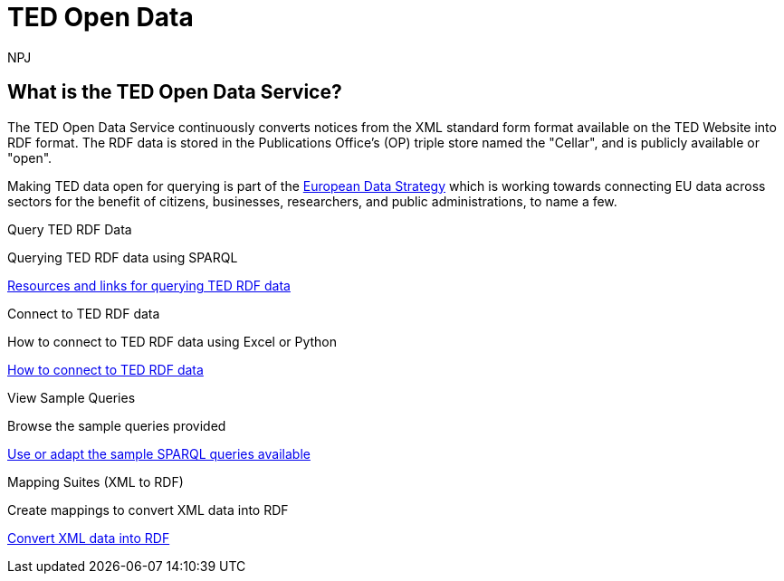 //:doctitle: The TED Open Data Service
:doccode: sws-main-prod-001
:author: NPJ
:authoremail: nicole-anne.paterson-jones@ext.ec.europa.eu
:docdate: September 2023

[.text-center]
= TED Open Data

== What is the TED Open Data Service?

[sidebar]
--
The TED Open Data Service continuously converts notices from the XML standard form format available on the TED Website into RDF format. The RDF data is stored in the Publications Office's (OP) triple store named the "Cellar", and is publicly available or "open". 

Making TED data open for querying is part of the https://digital-strategy.ec.europa.eu/en/policies/strategy-data[European Data Strategy] which is working towards connecting EU data across sectors for the benefit of citizens, businesses, researchers, and public administrations, to name a few.

--


[.tile-container]
--

[.tile]
.Query TED RDF Data

****
Querying TED RDF data using SPARQL

xref:querying:index.adoc[Resources and links for querying TED RDF data]
****

[.tile]
.Connect to TED RDF data

****
How to connect to TED RDF data using Excel or Python

xref:connecting:index.adoc[How to connect to TED RDF data]
****

[.tile]
.View Sample Queries

****
Browse the sample queries provided

xref:samples:index.adoc[Use or adapt the sample SPARQL queries available]
****

[.tile]
.Mapping Suites (XML to RDF)
****
Create mappings to convert XML data into RDF

xref:mapping:index.adoc[Convert XML data into RDF]

****
--

////
=== Querying TED Open Data

[sidebar]
--
Anyone, with a little know-how, and with help from the resources provided, can learn to create their own queries, and benefit from data on EU public procurement. Queries can be submitted via Cellar's https://publications.europa.eu/webapi/rdf/sparql[SPARQL endpoint], for which there is a link on the https://op.europa.eu/en/web/eu-vocabularies[EU Vocabularies page].


This section on querying (reusing) public procurement data introduces the resources and guides available to help those interested improve their querying knowledge and skills.
--

=== Learn how to query TED RDF data

[.tile-container]
--

[.tile3]

.Tutorials

****

xref:sample_app/tutorials.adoc[Tutorials]

****

[.tile3]

.Guidance

****

xref:sample_app/guidance.adoc[Tips and Guidance]

****

[.tile3]

.Snippets

****

xref:sample_app/snippets.adoc[Reusable code snippets]

****


[.tile3]

.Scenarios

****

xref:sample_app/scenarios.adoc[Turn your question into a Query]

****


[.tile3]

.Examples

****

xref:sample_app/sparql_queries.adoc[Examples]

****

--

== Data currently available

=== Time Period

Data is currently available from August 2023 to December 2023

=== Notice Types

Data is currently available from *Contract Award Notices* in the above time period

NOTE: Data, which includes that generated daily going forward and data going back in time is being constantly added to Cellar

Notice types and where they fit in in the public procurement process

image::./../images/notice_types.png[]

For an overview of what data can be extracted from a Contract Award Notice, you can use the search facility on the https://ted.europa.eu/en/[TED website], choosing "Advanced Search" (All Notices), then "Result", and look at the contents of a Contract Award Notice.

'''
=== Try submitting a query in the SPARQL EndPoint

[.tile-container]
--

[.tile]

.Copy a Query

****

image::query_tile.png[xref=sample_app/examples.adoc,width=260]

****

[.tile]

.Paste a query into the Cellar SPARQL EndPoint

****

image::endpoint.png[link=https://publications.europa.eu/webapi/rdf/sparql,width=220]

****

--

'''

[.tile-container]
--

[.tile0]

.Ask the community for help

****

Need help with a query or understanding the data? +

Post your question on the https://github.com/OP-TED/ted-rdf-docs[RDF query discussion forum] and ask the community for help

****

--


'''

== Mapping Suites

[sidebar]
--
The Mapping Suites section is for those who wish to use a service that converts XML data into RDF, and deals with the creation of mappings or mapping suites for this purpose. This section is aimed at technical users wishing to create rules for data conversion from XML to RDF. Mappings and mapping suites are part of the the "behind the scenes" process that precedes RDF data being placed in the OP's Cellar triple store for querying. Here the process converts TED Notice data, in XML format, into RDF triples that are stored in Cellar.
--


=== Resources for creating Mappings

[.tile-container]
--

[.tile6]

.Methodology

****

image::methodology.png[xref=mapping_suite/methodology.adoc,width=51,height=51]

//<<ODS:ROOT:sample_app:tutorials.adoc#, Methodology>>

****

[.tile6]

.Mappings

****

image::mapping.png[xref=mapping_suite/index.adoc,width=51,height=51]

****


[.tile6]

.Mapping Suites

****

image::mapping_suites.png[xref=mapping_suite/mapping_suite_structure.adoc,width=51,height=51]

****


[.tile6]

.Repository Structure

****

image::repository.png[xref=mapping_suite/repository_structure.adoc,width=51,height=51]

****


[.tile6]

.Toolchain

****

image::toolchain.png[xref=mapping_suite/toolchain.adoc,width=51,height=51]

****

[.tile6]

.Preparing Test Data

****

image::testdata.png[xref=mapping_suite/preparing-test-data.adoc,width=51,height=51]

****

--

=== Code Examples

[sidebar]

--

(add examples)

--

////



